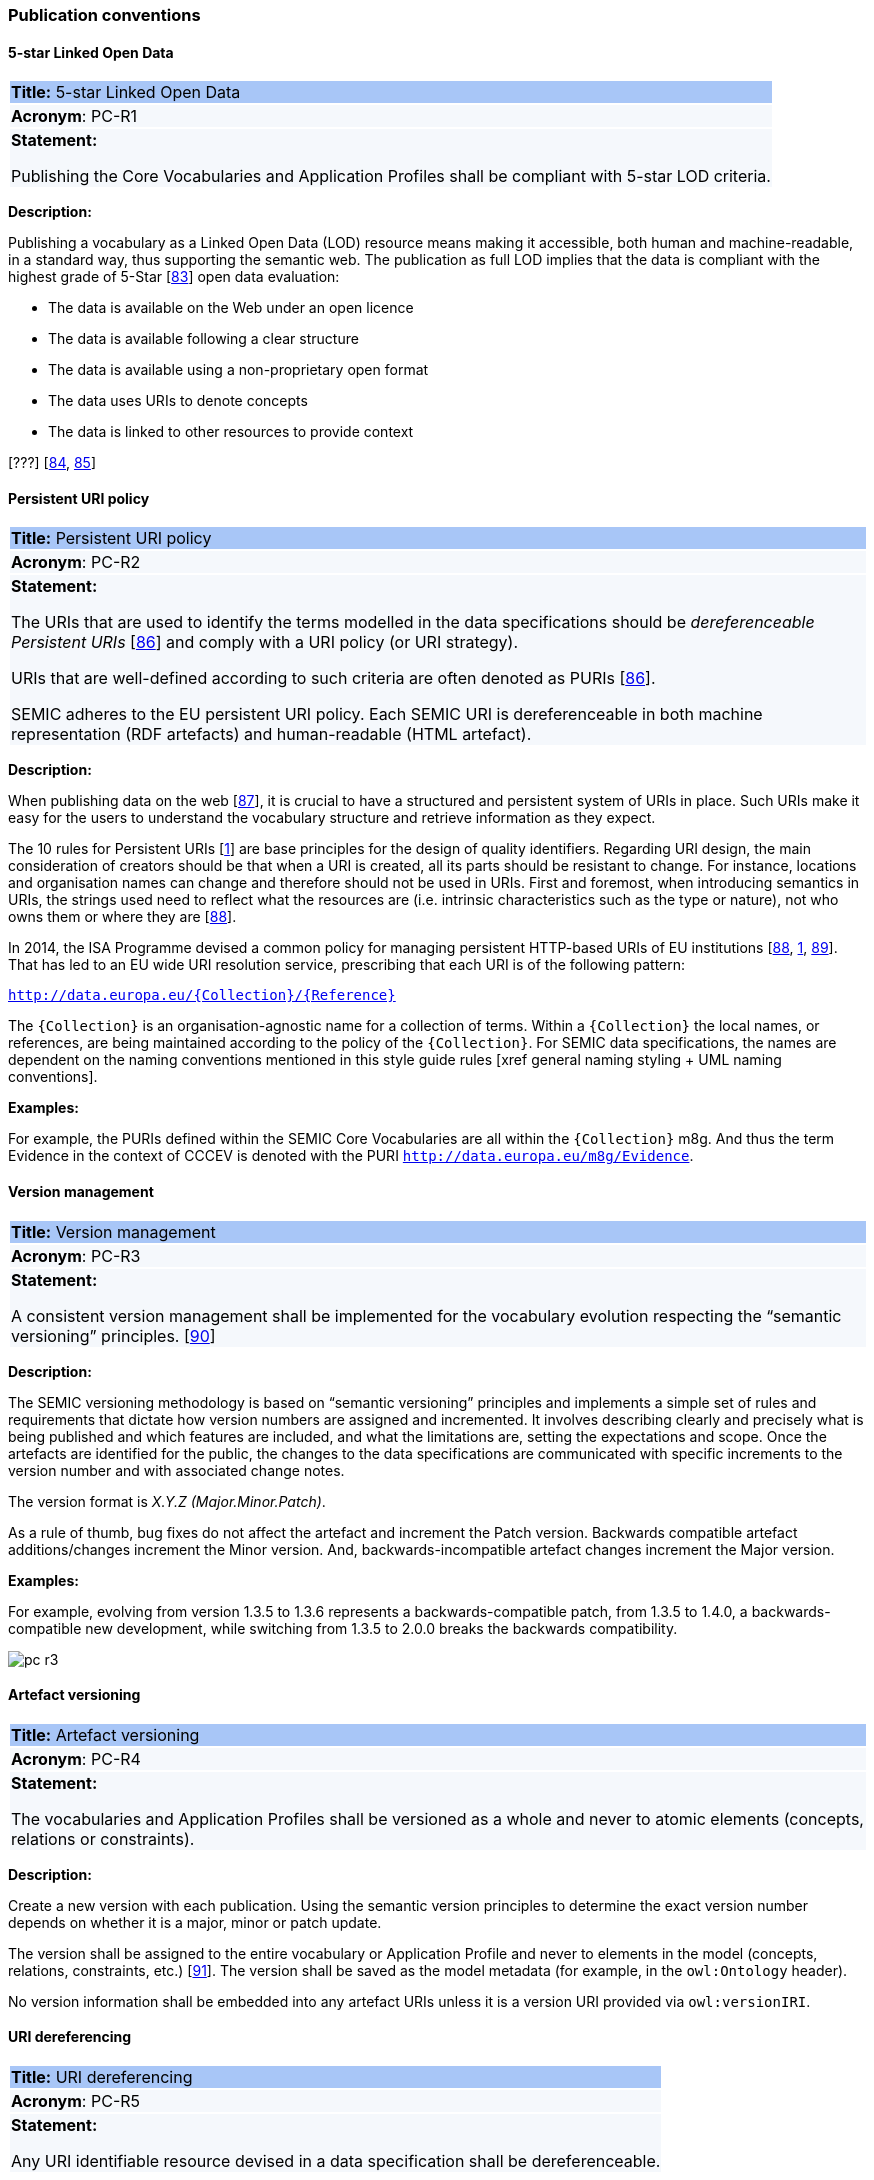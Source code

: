 === Publication conventions

[[sec:pc-r1]]
==== 5-star Linked Open Data

|===
|{set:cellbgcolor: #a8c6f7}
 *Title:* 5-star Linked Open Data

|{set:cellbgcolor: #f5f8fc}
*Acronym*: PC-R1

|*Statement:*

Publishing the Core Vocabularies and Application Profiles shall be compliant with 5-star LOD criteria.
|===

*Description:*

Publishing a vocabulary as a Linked Open Data (LOD) resource means making it accessible, both human and machine-readable, in a
standard way, thus supporting the semantic web. The publication as full LOD implies that the data is compliant with the
highest grade of 5-Star [xref:references.adoc#ref:83[83]] open data evaluation:

* The data is available on the Web under an open licence
* The data is available following a clear structure
* The data is available using a non-proprietary open format
* The data uses URIs to denote concepts
* The data is linked to other resources to provide context

[???] [xref:references.adoc#ref:84[84], xref:references.adoc#ref:85[85]]


[[sec:pc-r2]]
==== Persistent URI policy

|===
|{set:cellbgcolor: #a8c6f7}
 *Title:* Persistent URI policy

|{set:cellbgcolor: #f5f8fc}
*Acronym*: PC-R2

|*Statement:*

The URIs that are used to identify the terms modelled in the data specifications should be _dereferenceable Persistent URIs_
[xref:references.adoc#ref:86[86]] and comply with a URI policy (or URI strategy).

URIs that are well-defined according to such criteria are often denoted as PURIs [xref:references.adoc#ref:86[86]].

SEMIC adheres to the EU persistent URI policy. Each SEMIC URI is dereferenceable in both machine representation (RDF
artefacts) and human-readable (HTML artefact).
|===

*Description:*

When publishing  data on the web [xref:references.adoc#ref:87[87]], it is crucial to have a structured and persistent system
of URIs in place. Such URIs make it easy for the users to understand the vocabulary structure and retrieve information as they expect.

The 10 rules for Persistent URIs [xref:references.adoc#ref:1[1]] are base principles for the design of quality identifiers.
Regarding URI design, the main consideration of creators should be that when a URI is created, all its parts should be
resistant to change. For instance, locations and organisation names can change and therefore should not be used in URIs.
First and foremost, when introducing semantics in URIs, the strings used need to reflect what the resources are (i.e. intrinsic
characteristics such as the type or nature), not who owns them or where they are [xref:references.adoc#ref:88[88]].

In 2014, the ISA Programme devised a common policy for managing persistent HTTP-based URIs of EU institutions [xref:references.adoc#ref:88[88],
xref:references.adoc#ref:1[1], xref:references.adoc#ref:89[89]]. That has led to an EU wide URI resolution service, prescribing
that each URI is of the following pattern:

`http://data.europa.eu/{Collection}/{Reference}`

The `{Collection}` is an organisation-agnostic name for a collection of terms. Within a `{Collection}` the local names, or
references, are being maintained according to the policy of the `{Collection}`. For SEMIC data specifications, the names
are dependent on the naming conventions mentioned in this style guide rules [xref general naming styling + UML naming conventions].

****
*Examples:*

For example, the PURIs defined within the SEMIC Core Vocabularies are all within the `{Collection}` m8g. And thus  the term
Evidence in the context of CCCEV is denoted with the PURI `http://data.europa.eu/m8g/Evidence`.
****


[[sec:pc-r3]]
==== Version management

|===
|{set:cellbgcolor: #a8c6f7}
 *Title:* Version management

|{set:cellbgcolor: #f5f8fc}
*Acronym*: PC-R3

|*Statement:*

A consistent version management shall be implemented for the vocabulary evolution respecting the “semantic versioning”
principles. [xref:references.adoc#ref:90[90]]
|===

*Description:*

The SEMIC versioning methodology is based on “semantic versioning” principles and implements a simple set of rules and
requirements that dictate how version numbers are assigned and incremented. It involves describing clearly and precisely
what is being published and which features are included, and what the limitations are, setting the expectations and scope.
Once the artefacts are identified for the public, the changes to the data specifications are communicated  with specific
increments to  the version number and with associated change notes.

The version format is __ X.Y.Z (Major.Minor.Patch)__.

As a rule of thumb, bug fixes do not affect the artefact and increment the Patch version. Backwards compatible artefact
additions/changes increment the Minor version. And, backwards-incompatible artefact changes increment the Major version.

****
*Examples:*

For example, evolving from version 1.3.5 to 1.3.6 represents a backwards-compatible patch, from 1.3.5 to 1.4.0, a
backwards-compatible new development, while switching from 1.3.5 to 2.0.0 breaks the backwards compatibility.

image::pc-r3.png[]
****


[[sec:pc-r4]]
==== Artefact versioning

|===
|{set:cellbgcolor: #a8c6f7}
 *Title:* Artefact versioning

|{set:cellbgcolor: #f5f8fc}
*Acronym*: PC-R4

|*Statement:*

The vocabularies and Application Profiles shall be versioned as a whole and never to atomic elements (concepts, relations
or constraints).
|===

*Description:*

Create a new version with each publication. Using the semantic version principles to determine the exact version number
depends on whether it is a major, minor or patch update.

The version shall be assigned to the entire vocabulary or Application Profile and never to elements in the model
(concepts, relations, constraints, etc.) [xref:references.adoc#ref:91[91]]. The version shall be saved as the model metadata
(for example, in the `owl:Ontology` header).

No version information shall be embedded into any artefact URIs unless it is a version URI provided via `owl:versionIRI`.


[[sec:pc-r5]]
==== URI dereferencing

|===
|{set:cellbgcolor: #a8c6f7}
 *Title:* URI dereferencing

|{set:cellbgcolor: #f5f8fc}
*Acronym*: PC-R5

|*Statement:*

Any URI identifiable resource devised in a data specification shall be dereferenceable.
|===

*Description:*

Dereferencing means that one can use the URI as an URL to retrieve related information back. The format and representation
in which the information is returned depend on content negotiation. Content negotiation is the interaction between the client
application and the server in which the client informs the server about its preferred format and representation and the server
responds with the best-fitting result it can provide.

It is recommended to provide (format) content negotiation for HTTP which is based on the interpretation of the HTTP header Accept.

The dereferencing shall be provided for both human-readable and machine-readable formats. A human-aimed HTML representation is the
default response (if no content type is specified), and the other is RDF [xref:references.adoc#ref:1[1]].

The HTML representation should have landing points based on the used fragment identifier. The other representations/formats.
Further technical details can be found in “Best Practice Recipes for Publishing RDF Vocabularies” [xref:references.adoc#ref:92[92]].


[[sec:pc-r6]]
==== Human-readable form

|===
|{set:cellbgcolor: #a8c6f7}
 *Title:* Human-readable form

|{set:cellbgcolor: #f5f8fc}
*Acronym*: PC-R6

|*Statement:*

Each artefact shall have a corresponding human-readable form representing the model documentation.
|===

*Description:*

The documentation content shall follow a standard template for consistent formatting and content structuring.

It is a good practice to provide the following sections in the document:

* Preamble with metadata indicating
** Title
** Abstract
** Date of publication/release
** Version information
** Authors, editors, contributors
** Licensing information
* Introduction describing the
** Background information
** Context & Scope
** Intended audience
** UML diagrams of the model
* Description of each element in the model grouped by element type (e.g. class, property, constraint, controlled vocabulary). Each element shall be described by its URI and its Lexicalisation:
** URI (shall be clearly visible)
** Labels (preferred and alternative)
** Definitions, scope notes, examples, editorial notes, etc.